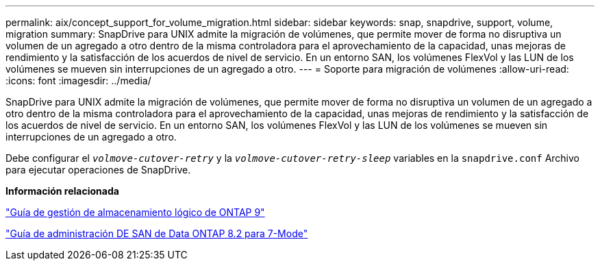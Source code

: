 ---
permalink: aix/concept_support_for_volume_migration.html 
sidebar: sidebar 
keywords: snap, snapdrive, support, volume, migration 
summary: SnapDrive para UNIX admite la migración de volúmenes, que permite mover de forma no disruptiva un volumen de un agregado a otro dentro de la misma controladora para el aprovechamiento de la capacidad, unas mejoras de rendimiento y la satisfacción de los acuerdos de nivel de servicio. En un entorno SAN, los volúmenes FlexVol y las LUN de los volúmenes se mueven sin interrupciones de un agregado a otro. 
---
= Soporte para migración de volúmenes
:allow-uri-read: 
:icons: font
:imagesdir: ../media/


[role="lead"]
SnapDrive para UNIX admite la migración de volúmenes, que permite mover de forma no disruptiva un volumen de un agregado a otro dentro de la misma controladora para el aprovechamiento de la capacidad, unas mejoras de rendimiento y la satisfacción de los acuerdos de nivel de servicio. En un entorno SAN, los volúmenes FlexVol y las LUN de los volúmenes se mueven sin interrupciones de un agregado a otro.

Debe configurar el `_volmove-cutover-retry_` y la `_volmove-cutover-retry-sleep_` variables en la `snapdrive.conf` Archivo para ejecutar operaciones de SnapDrive.

*Información relacionada*

http://docs.netapp.com/ontap-9/topic/com.netapp.doc.dot-cm-vsmg/home.html["Guía de gestión de almacenamiento lógico de ONTAP 9"]

https://library.netapp.com/ecm/ecm_download_file/ECMP1368525["Guía de administración DE SAN de Data ONTAP 8.2 para 7-Mode"]
